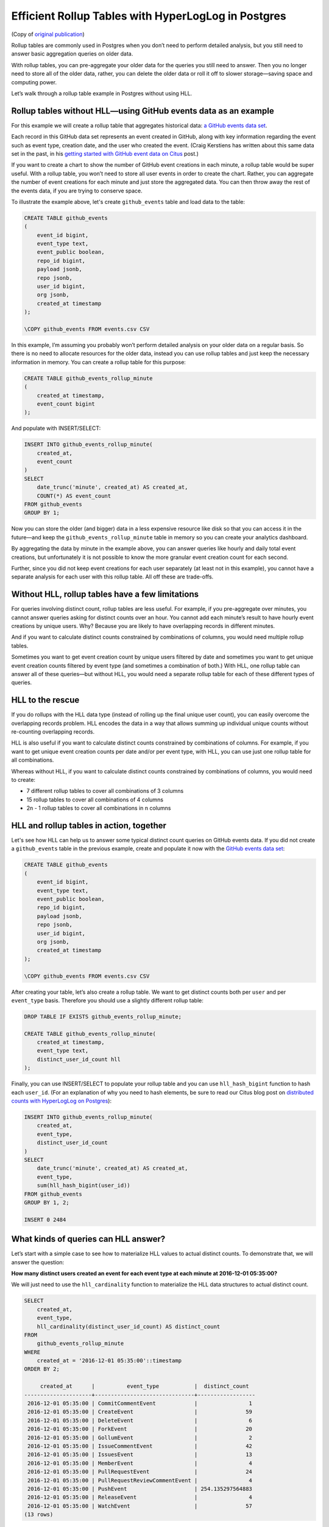 Efficient Rollup Tables with HyperLogLog in Postgres
====================================================

(Copy of `original publication <https://www.citusdata.com/blog/2017/06/30/efficient-rollup-with-hyperloglog-on-postgres/>`__)


Rollup tables are commonly used in Postgres when you don’t need to
perform detailed analysis, but you still need to answer basic
aggregation queries on older data.

With rollup tables, you can pre-aggregate your older data for the
queries you still need to answer. Then you no longer need to store all
of the older data, rather, you can delete the older data or roll it off
to slower storage—saving space and computing power.

Let’s walk through a rollup table example in Postgres without using HLL.

Rollup tables without HLL—using GitHub events data as an example
----------------------------------------------------------------

For this example we will create a rollup table that aggregates
historical data: `a GitHub events data
set <https://examples.citusdata.com/events.csv>`__.

Each record in this GitHub data set represents an event created in
GitHub, along with key information regarding the event such as event
type, creation date, and the user who created the event. (Craig
Kerstiens has written about this same data set in the past, in his
`getting started with GitHub event data on Citus
<https://www.citusdata.com/blog/2017/01/27/getting-started-with-github-events-data/>`__
post.)

If you want to create a chart to show the number of GitHub event
creations in each minute, a rollup table would be super useful. With a
rollup table, you won’t need to store all user events in order to create
the chart. Rather, you can aggregate the number of event creations for
each minute and just store the aggregated data. You can then throw away
the rest of the events data, if you are trying to conserve space.

To illustrate the example above, let's create ``github_events`` table
and load data to the table:

.. code:: psql

    CREATE TABLE github_events
    (
        event_id bigint,
        event_type text,
        event_public boolean,
        repo_id bigint,
        payload jsonb,
        repo jsonb,
        user_id bigint,
        org jsonb,
        created_at timestamp 
    );

    \COPY github_events FROM events.csv CSV

In this example, I’m assuming you probably won’t perform detailed
analysis on your older data on a regular basis. So there is no need to
allocate resources for the older data, instead you can use rollup tables
and just keep the necessary information in memory. You can create a
rollup table for this purpose:

.. code:: sql

    CREATE TABLE github_events_rollup_minute
    (
        created_at timestamp,
        event_count bigint
    );

And populate with INSERT/SELECT:

.. code:: sql

    INSERT INTO github_events_rollup_minute(
        created_at,
        event_count
    )
    SELECT
        date_trunc('minute', created_at) AS created_at,
        COUNT(*) AS event_count
    FROM github_events
    GROUP BY 1;

Now you can store the older (and bigger) data in a less expensive
resource like disk so that you can access it in the future—and keep the
``github_events_rollup_minute`` table in memory so you can create your
analytics dashboard.

By aggregating the data by minute in the example above, you can answer
queries like hourly and daily total event creations, but unfortunately
it is not possible to know the more granular event creation count for
each second.

Further, since you did not keep event creations for each user separately
(at least not in this example), you cannot have a separate analysis for
each user with this rollup table. All off these are trade-offs.

Without HLL, rollup tables have a few limitations
-------------------------------------------------

For queries involving distinct count, rollup tables are less useful. For
example, if you pre-aggregate over minutes, you cannot answer queries
asking for distinct counts over an hour. You cannot add each minute’s
result to have hourly event creations by unique users. Why? Because you
are likely to have overlapping records in different minutes.

And if you want to calculate distinct counts constrained by combinations
of columns, you would need multiple rollup tables.

Sometimes you want to get event creation count by unique users filtered
by date and sometimes you want to get unique event creation counts
filtered by event type (and sometimes a combination of both.) With HLL,
one rollup table can answer all of these queries—but without HLL, you
would need a separate rollup table for each of these different types of
queries.

HLL to the rescue
-----------------

If you do rollups with the HLL data type (instead of rolling up the
final unique user count), you can easily overcome the overlapping
records problem. HLL encodes the data in a way that allows summing up
individual unique counts without re-counting overlapping records.

HLL is also useful if you want to calculate distinct counts constrained
by combinations of columns. For example, if you want to get unique event
creation counts per date and/or per event type, with HLL, you can use
just one rollup table for all combinations.

Whereas without HLL, if you want to calculate distinct counts
constrained by combinations of columns, you would need to create:

-  7 different rollup tables to cover all combinations of 3 columns
-  15 rollup tables to cover all combinations of 4 columns
-  2n - 1 rollup tables to cover all combinations in n columns

HLL and rollup tables in action, together
-----------------------------------------

Let's see how HLL can help us to answer some typical distinct count
queries on GitHub events data. If you did not create a ``github_events``
table in the previous example, create and populate it now with the
`GitHub events data set <https://examples.citusdata.com/events.csv>`__:

.. code:: psql

    CREATE TABLE github_events
    (
        event_id bigint,
        event_type text,
        event_public boolean,
        repo_id bigint,
        payload jsonb,
        repo jsonb,
        user_id bigint,
        org jsonb,
        created_at timestamp
    );

    \COPY github_events FROM events.csv CSV

After creating your table, let’s also create a rollup table. We want to
get distinct counts both per ``user`` and per ``event_type`` basis.
Therefore you should use a slightly different rollup table:

.. code:: sql

    DROP TABLE IF EXISTS github_events_rollup_minute;

    CREATE TABLE github_events_rollup_minute(
        created_at timestamp,
        event_type text,
        distinct_user_id_count hll
    );

Finally, you can use INSERT/SELECT to populate your rollup table and you
can use ``hll_hash_bigint`` function to hash each ``user_id``. (For an
explanation of why you need to hash elements, be sure to read our Citus
blog post on `distributed counts with HyperLogLog on
Postgres <https://www.citusdata.com/blog/2017/04/04/distributed_count_distinct_with_postgresql/>`__):

.. code:: sql

    INSERT INTO github_events_rollup_minute(
        created_at,
        event_type,
        distinct_user_id_count
    )
    SELECT
        date_trunc('minute', created_at) AS created_at,
        event_type,
        sum(hll_hash_bigint(user_id))
    FROM github_events
    GROUP BY 1, 2;

    INSERT 0 2484

What kinds of queries can HLL answer?
-------------------------------------

Let’s start with a simple case to see how to materialize HLL values to
actual distinct counts. To demonstrate that, we will answer the
question:

**How many distinct users created an event for each event type at each
minute at 2016-12-01 05:35:00?**

We will just need to use the ``hll_cardinality`` function to materialize
the HLL data structures to actual distinct count.

.. code:: sql

    SELECT
        created_at,
        event_type,
        hll_cardinality(distinct_user_id_count) AS distinct_count
    FROM
        github_events_rollup_minute
    WHERE
        created_at = '2016-12-01 05:35:00'::timestamp
    ORDER BY 2;

         created_at      |          event_type           |  distinct_count  
    ---------------------+-------------------------------+------------------
     2016-12-01 05:35:00 | CommitCommentEvent            |                1
     2016-12-01 05:35:00 | CreateEvent                   |               59
     2016-12-01 05:35:00 | DeleteEvent                   |                6
     2016-12-01 05:35:00 | ForkEvent                     |               20
     2016-12-01 05:35:00 | GollumEvent                   |                2
     2016-12-01 05:35:00 | IssueCommentEvent             |               42
     2016-12-01 05:35:00 | IssuesEvent                   |               13
     2016-12-01 05:35:00 | MemberEvent                   |                4
     2016-12-01 05:35:00 | PullRequestEvent              |               24
     2016-12-01 05:35:00 | PullRequestReviewCommentEvent |                4
     2016-12-01 05:35:00 | PushEvent                     | 254.135297564883
     2016-12-01 05:35:00 | ReleaseEvent                  |                4
     2016-12-01 05:35:00 | WatchEvent                    |               57
    (13 rows)

Then let’s continue with a query which we could not answer without HLL:

**How many distinct users created an event during this one-hour
period?**

With HLLs, this is easy to answer.

.. code:: sql

    SELECT
        hll_cardinality(SUM(distinct_user_id_count)) AS distinct_count
    FROM
        github_events_rollup_minute
    WHERE
        created_at BETWEEN '2016-12-01 05:00:00'::timestamp AND '2016-12-01 06:00:00'::timestamp;


     distinct_count  
    ------------------
     10978.2523520687
    (1 row)

Another question where we can use HLL’s additivity property to answer
would be:

**How many unique users created an event during each hour at
2016-12-01?**

.. code:: sql

    SELECT
        EXTRACT(HOUR FROM created_at) AS hour,
        hll_cardinality(SUM(distinct_user_id_count)) AS distinct_count
    FROM
        github_events_rollup_minute
    WHERE
        created_at BETWEEN '2016-12-01 00:00:00'::timestamp AND '2016-12-01 23:59:59'::timestamp
    GROUP BY 1
    ORDER BY 1;

      hour |  distinct_count
    -------+------------------
         5 |  10598.637184899
         6 | 17343.2846931687
         7 | 18182.5699816622
         8 | 12663.9497604266
    (4 rows)

Since our data is limited, the query only returned 4 rows, but that is
not the point of course. Finally, let's answer a final question:

**How many distinct users created a PushEvent during each hour?**

.. code:: sql

    SELECT
        EXTRACT(HOUR FROM created_at) AS hour,
        hll_cardinality(SUM(distinct_user_id_count)) AS distinct_push_count
    FROM
        github_events_rollup_minute
    WHERE
        created_at BETWEEN '2016-12-01 00:00:00'::timestamp AND '2016-12-01 23:59:59'::timestamp
        AND event_type = 'PushEvent'::text
    GROUP BY 1
    ORDER BY 1;


     hour | distinct_push_count 
    ------+---------------------
        5 |    6206.61586498546
        6 |    9517.80542100396
        7 |    10370.4087640166
        8 |    7067.26073810357
    (4 rows)

A rollup table with HLL is worth a thousand rollup tables without HLL
---------------------------------------------------------------------

Yes, I believe a rollup table with HLL is worth a thousand rollup tables
without HLL.

Well, maybe not a thousand, but it is true that one rollup table with
HLL can answer lots of queries where otherwise you would need a
different rollup table for each query. Above, we demonstrated that with
HLL, 4 example queries all can be answered with a single rollup table—
and without HLL, we would have needed 3 separate rollup tables to answer
all these queries.

In the real world, if you do not take advantage of HLL you are likely to
need even more rollup tables to support your analytics queries.
Basically for all combinations of n constraints, you would need 2n - 1
rollup tables whereas with HLL just one rollup table can do the job.

One rollup table (with HLL) is obviously much easier to maintain than
multiple rollup tables. And that one rollup table uses significantly
less memory too. In some cases, without HLL, the overhead of using
rollup tables can become too expensive and exceeds the benefit of using
rollup tables, so people decide not to use rollup tables at all.

Want to learn more about HLL in Postgres?
-----------------------------------------

HLL is not only useful to create rollup tables, HLL is useful in
distributed systems, too. Just as with rollup tables, in a distributed
system, such as Citus, we often place different parts of our
data in different nodes, hence we are likely to have overlapping records
at different nodes. Thus, the clever techniques HLL uses to encode data
to merge separate unique counts (and address the overlapping record
problem) can also help in distributed systems.

If you want to learn more about HLL, read :ref:`how HLL can be used in
distributed systems <article_hll_count>`,
where we explained the internals of HLL and how HLL merges separate
unique counts without counting overlapping records.
